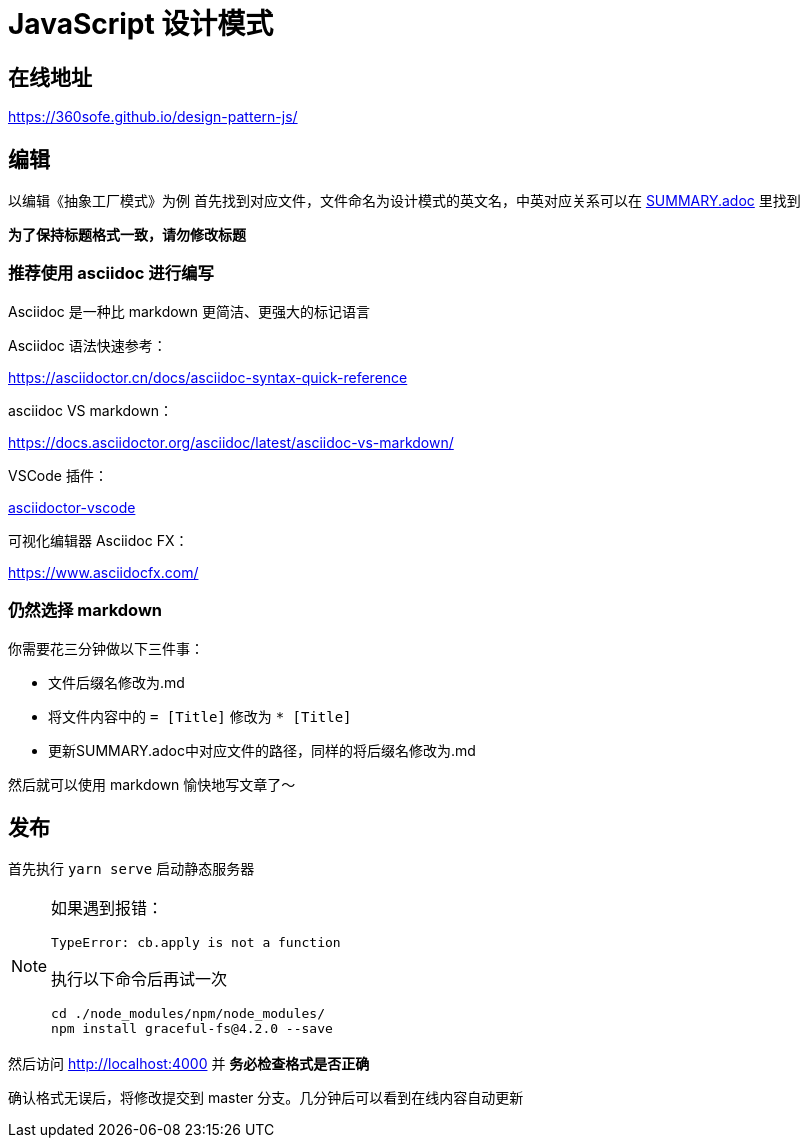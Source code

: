 = JavaScript 设计模式

== 在线地址

https://360sofe.github.io/design-pattern-js/

== 编辑

以编辑《抽象工厂模式》为例
首先找到对应文件，文件命名为设计模式的英文名，中英对应关系可以在 link:SUMMARY.adoc[SUMMARY.adoc] 里找到

*为了保持标题格式一致，请勿修改标题*

=== 推荐使用 asciidoc 进行编写

Asciidoc 是一种比 markdown 更简洁、更强大的标记语言


Asciidoc 语法快速参考：

https://asciidoctor.cn/docs/asciidoc-syntax-quick-reference

asciidoc VS markdown：

https://docs.asciidoctor.org/asciidoc/latest/asciidoc-vs-markdown/

VSCode 插件：

https://marketplace.visualstudio.com/items?itemName=joaompinto.asciidoctor-vscode[asciidoctor-vscode]

可视化编辑器 Asciidoc FX：

https://www.asciidocfx.com/

=== 仍然选择 markdown

你需要花三分钟做以下三件事：

* 文件后缀名修改为.md
* 将文件内容中的 `= [Title]` 修改为 `* [Title]`
* 更新SUMMARY.adoc中对应文件的路径，同样的将后缀名修改为.md

然后就可以使用 markdown 愉快地写文章了～

== 发布

首先执行 `yarn serve` 启动静态服务器

[NOTE]
====
如果遇到报错：

```
TypeError: cb.apply is not a function
```

执行以下命令后再试一次

```shell
cd ./node_modules/npm/node_modules/
npm install graceful-fs@4.2.0 --save
```
====

然后访问 http://localhost:4000 并 *务必检查格式是否正确*

确认格式无误后，将修改提交到 master 分支。几分钟后可以看到在线内容自动更新
